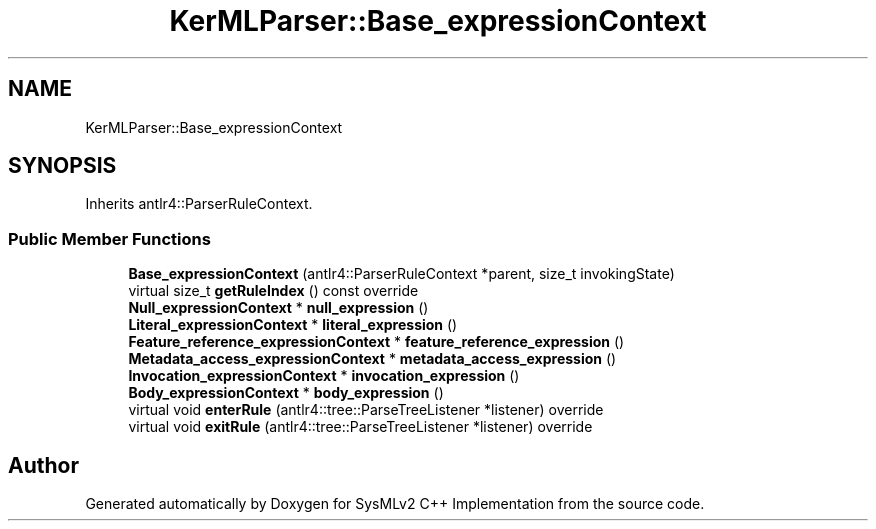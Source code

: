 .TH "KerMLParser::Base_expressionContext" 3 "Version 1.0 Beta 2" "SysMLv2 C++ Implementation" \" -*- nroff -*-
.ad l
.nh
.SH NAME
KerMLParser::Base_expressionContext
.SH SYNOPSIS
.br
.PP
.PP
Inherits antlr4::ParserRuleContext\&.
.SS "Public Member Functions"

.in +1c
.ti -1c
.RI "\fBBase_expressionContext\fP (antlr4::ParserRuleContext *parent, size_t invokingState)"
.br
.ti -1c
.RI "virtual size_t \fBgetRuleIndex\fP () const override"
.br
.ti -1c
.RI "\fBNull_expressionContext\fP * \fBnull_expression\fP ()"
.br
.ti -1c
.RI "\fBLiteral_expressionContext\fP * \fBliteral_expression\fP ()"
.br
.ti -1c
.RI "\fBFeature_reference_expressionContext\fP * \fBfeature_reference_expression\fP ()"
.br
.ti -1c
.RI "\fBMetadata_access_expressionContext\fP * \fBmetadata_access_expression\fP ()"
.br
.ti -1c
.RI "\fBInvocation_expressionContext\fP * \fBinvocation_expression\fP ()"
.br
.ti -1c
.RI "\fBBody_expressionContext\fP * \fBbody_expression\fP ()"
.br
.ti -1c
.RI "virtual void \fBenterRule\fP (antlr4::tree::ParseTreeListener *listener) override"
.br
.ti -1c
.RI "virtual void \fBexitRule\fP (antlr4::tree::ParseTreeListener *listener) override"
.br
.in -1c

.SH "Author"
.PP 
Generated automatically by Doxygen for SysMLv2 C++ Implementation from the source code\&.
